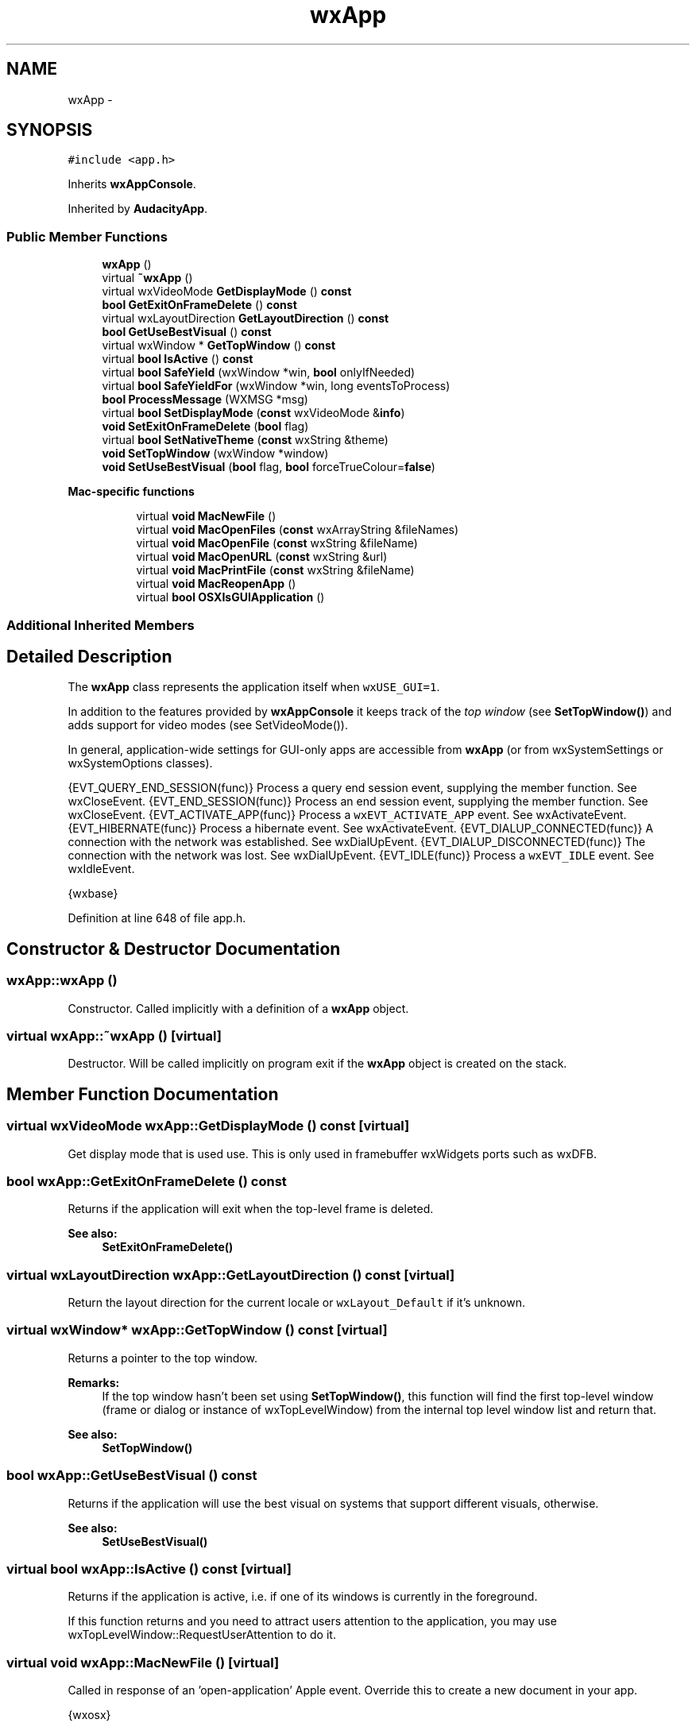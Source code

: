 .TH "wxApp" 3 "Thu Apr 28 2016" "Audacity" \" -*- nroff -*-
.ad l
.nh
.SH NAME
wxApp \- 
.SH SYNOPSIS
.br
.PP
.PP
\fC#include <app\&.h>\fP
.PP
Inherits \fBwxAppConsole\fP\&.
.PP
Inherited by \fBAudacityApp\fP\&.
.SS "Public Member Functions"

.in +1c
.ti -1c
.RI "\fBwxApp\fP ()"
.br
.ti -1c
.RI "virtual \fB~wxApp\fP ()"
.br
.ti -1c
.RI "virtual wxVideoMode \fBGetDisplayMode\fP () \fBconst\fP "
.br
.ti -1c
.RI "\fBbool\fP \fBGetExitOnFrameDelete\fP () \fBconst\fP "
.br
.ti -1c
.RI "virtual wxLayoutDirection \fBGetLayoutDirection\fP () \fBconst\fP "
.br
.ti -1c
.RI "\fBbool\fP \fBGetUseBestVisual\fP () \fBconst\fP "
.br
.ti -1c
.RI "virtual wxWindow * \fBGetTopWindow\fP () \fBconst\fP "
.br
.ti -1c
.RI "virtual \fBbool\fP \fBIsActive\fP () \fBconst\fP "
.br
.ti -1c
.RI "virtual \fBbool\fP \fBSafeYield\fP (wxWindow *win, \fBbool\fP onlyIfNeeded)"
.br
.ti -1c
.RI "virtual \fBbool\fP \fBSafeYieldFor\fP (wxWindow *win, long eventsToProcess)"
.br
.ti -1c
.RI "\fBbool\fP \fBProcessMessage\fP (WXMSG *msg)"
.br
.ti -1c
.RI "virtual \fBbool\fP \fBSetDisplayMode\fP (\fBconst\fP wxVideoMode &\fBinfo\fP)"
.br
.ti -1c
.RI "\fBvoid\fP \fBSetExitOnFrameDelete\fP (\fBbool\fP flag)"
.br
.ti -1c
.RI "virtual \fBbool\fP \fBSetNativeTheme\fP (\fBconst\fP wxString &theme)"
.br
.ti -1c
.RI "\fBvoid\fP \fBSetTopWindow\fP (wxWindow *window)"
.br
.ti -1c
.RI "\fBvoid\fP \fBSetUseBestVisual\fP (\fBbool\fP flag, \fBbool\fP forceTrueColour=\fBfalse\fP)"
.br
.in -1c
.PP
.RI "\fBMac-specific functions\fP"
.br

.in +1c
.in +1c
.ti -1c
.RI "virtual \fBvoid\fP \fBMacNewFile\fP ()"
.br
.ti -1c
.RI "virtual \fBvoid\fP \fBMacOpenFiles\fP (\fBconst\fP wxArrayString &fileNames)"
.br
.ti -1c
.RI "virtual \fBvoid\fP \fBMacOpenFile\fP (\fBconst\fP wxString &fileName)"
.br
.ti -1c
.RI "virtual \fBvoid\fP \fBMacOpenURL\fP (\fBconst\fP wxString &url)"
.br
.ti -1c
.RI "virtual \fBvoid\fP \fBMacPrintFile\fP (\fBconst\fP wxString &fileName)"
.br
.ti -1c
.RI "virtual \fBvoid\fP \fBMacReopenApp\fP ()"
.br
.ti -1c
.RI "virtual \fBbool\fP \fBOSXIsGUIApplication\fP ()"
.br
.in -1c
.in -1c
.SS "Additional Inherited Members"
.SH "Detailed Description"
.PP 
The \fBwxApp\fP class represents the application itself when \fCwxUSE_GUI=1\fP\&.
.PP
In addition to the features provided by \fBwxAppConsole\fP it keeps track of the \fItop window\fP (see \fBSetTopWindow()\fP) and adds support for video modes (see SetVideoMode())\&.
.PP
In general, application-wide settings for GUI-only apps are accessible from \fBwxApp\fP (or from wxSystemSettings or wxSystemOptions classes)\&.
.PP
{EVT_QUERY_END_SESSION(func)} Process a query end session event, supplying the member function\&. See wxCloseEvent\&. {EVT_END_SESSION(func)} Process an end session event, supplying the member function\&. See wxCloseEvent\&. {EVT_ACTIVATE_APP(func)} Process a \fCwxEVT_ACTIVATE_APP\fP event\&. See wxActivateEvent\&. {EVT_HIBERNATE(func)} Process a hibernate event\&. See wxActivateEvent\&. {EVT_DIALUP_CONNECTED(func)} A connection with the network was established\&. See wxDialUpEvent\&. {EVT_DIALUP_DISCONNECTED(func)} The connection with the network was lost\&. See wxDialUpEvent\&. {EVT_IDLE(func)} Process a \fCwxEVT_IDLE\fP event\&. See wxIdleEvent\&. 
.PP
{wxbase} 
.PP
Definition at line 648 of file app\&.h\&.
.SH "Constructor & Destructor Documentation"
.PP 
.SS "wxApp::wxApp ()"
Constructor\&. Called implicitly with a definition of a \fBwxApp\fP object\&. 
.SS "virtual wxApp::~wxApp ()\fC [virtual]\fP"
Destructor\&. Will be called implicitly on program exit if the \fBwxApp\fP object is created on the stack\&. 
.SH "Member Function Documentation"
.PP 
.SS "virtual wxVideoMode wxApp::GetDisplayMode () const\fC [virtual]\fP"
Get display mode that is used use\&. This is only used in framebuffer wxWidgets ports such as wxDFB\&. 
.SS "\fBbool\fP wxApp::GetExitOnFrameDelete () const"
Returns  if the application will exit when the top-level frame is deleted\&.
.PP
\fBSee also:\fP
.RS 4
\fBSetExitOnFrameDelete()\fP 
.RE
.PP

.SS "virtual wxLayoutDirection wxApp::GetLayoutDirection () const\fC [virtual]\fP"
Return the layout direction for the current locale or \fCwxLayout_Default\fP if it's unknown\&. 
.SS "virtual wxWindow* wxApp::GetTopWindow () const\fC [virtual]\fP"
Returns a pointer to the top window\&.
.PP
\fBRemarks:\fP
.RS 4
If the top window hasn't been set using \fBSetTopWindow()\fP, this function will find the first top-level window (frame or dialog or instance of wxTopLevelWindow) from the internal top level window list and return that\&.
.RE
.PP
\fBSee also:\fP
.RS 4
\fBSetTopWindow()\fP 
.RE
.PP

.SS "\fBbool\fP wxApp::GetUseBestVisual () const"
Returns  if the application will use the best visual on systems that support different visuals,  otherwise\&.
.PP
\fBSee also:\fP
.RS 4
\fBSetUseBestVisual()\fP 
.RE
.PP

.SS "virtual \fBbool\fP wxApp::IsActive () const\fC [virtual]\fP"
Returns  if the application is active, i\&.e\&. if one of its windows is currently in the foreground\&.
.PP
If this function returns  and you need to attract users attention to the application, you may use wxTopLevelWindow::RequestUserAttention to do it\&. 
.SS "virtual \fBvoid\fP wxApp::MacNewFile ()\fC [virtual]\fP"
Called in response of an 'open-application' Apple event\&. Override this to create a new document in your app\&.
.PP
{wxosx} 
.SS "virtual \fBvoid\fP wxApp::MacOpenFile (\fBconst\fP wxString & fileName)\fC [virtual]\fP"
Called in response of an 'open-document' Apple event\&.
.PP
\fBDeprecated\fP
.RS 4
This function is kept mostly for backwards compatibility\&. Please override \fBwxApp::MacOpenFiles\fP method instead in any new code\&.
.RE
.PP
.PP
{wxosx} 
.SS "virtual \fBvoid\fP wxApp::MacOpenFiles (\fBconst\fP wxArrayString & fileNames)\fC [virtual]\fP"
Called in response of an openFiles message with Cocoa, or an 'open-document' Apple event with Carbon\&.
.PP
You need to override this method in order to open one or more document files after the user double clicked on it or if the files and/or folders were dropped on either the application in the dock or the application icon in Finder\&.
.PP
By default this method calls MacOpenFile for each file/folder\&.
.PP
{wxosx}
.PP
\fBSince:\fP
.RS 4
2\&.9\&.3 
.RE
.PP

.SS "virtual \fBvoid\fP wxApp::MacOpenURL (\fBconst\fP wxString & url)\fC [virtual]\fP"
Called in response of a 'get-url' Apple event\&.
.PP
{wxosx} 
.SS "virtual \fBvoid\fP wxApp::MacPrintFile (\fBconst\fP wxString & fileName)\fC [virtual]\fP"
Called in response of a 'print-document' Apple event\&.
.PP
{wxosx} 
.SS "virtual \fBvoid\fP wxApp::MacReopenApp ()\fC [virtual]\fP"
Called in response of a 'reopen-application' Apple event\&.
.PP
{wxosx} 
.SS "virtual \fBbool\fP wxApp::OSXIsGUIApplication ()\fC [virtual]\fP"
May be overridden to indicate that the application is not a foreground GUI application under OS X\&.
.PP
This method is called during the application startup and returns  by default\&. In this case, wxWidgets ensures that the application is ran as a foreground, GUI application so that the user can interact with it normally, even if it is not bundled\&. If this is undesired, i\&.e\&. if the application doesn't need to be brought to the foreground, this method can be overridden to return \&.
.PP
Notice that overriding it doesn't make any difference for the bundled applications which are always foreground unless \fCLSBackgroundOnly\fP key is specified in the \fCInfo\&.plist\fP file\&.
.PP
{wxosx}
.PP
\fBSince:\fP
.RS 4
3\&.0\&.1 
.RE
.PP

.SS "\fBbool\fP wxApp::ProcessMessage (WXMSG * msg)"
Windows-only function for processing a message\&. This function is called from the main message loop, checking for windows that may wish to process it\&.
.PP
The function returns  if the message was processed,  otherwise\&. If you use wxWidgets with another class library with its own message loop, you should make sure that this function is called to allow wxWidgets to receive messages\&. For example, to allow co-existence with the Microsoft Foundation Classes, override the PreTranslateMessage function:
.PP
.PP
.nf
// Provide wxWidgets message loop compatibility
BOOL CTheApp::PreTranslateMessage(MSG *msg)
{
    if (wxTheApp && wxTheApp->ProcessMessage((WXMSW *)msg))
        return true;
    else
        return CWinApp::PreTranslateMessage(msg);
}
.fi
.PP
.PP
{wxmsw} 
.SS "virtual \fBbool\fP wxApp::SafeYield (wxWindow * win, \fBbool\fP onlyIfNeeded)\fC [virtual]\fP"
This function is similar to \fBwxYield()\fP, except that it disables the user input to all program windows before calling \fBwxAppConsole::Yield\fP and re-enables it again afterwards\&. If \fIwin\fP is not , this window will remain enabled, allowing the implementation of some limited user interaction\&. Returns the result of the call to \fBwxAppConsole::Yield\fP\&.
.PP
\fBSee also:\fP
.RS 4
\fBwxSafeYield\fP 
.RE
.PP

.SS "virtual \fBbool\fP wxApp::SafeYieldFor (wxWindow * win, long eventsToProcess)\fC [virtual]\fP"
Works like \fBSafeYield()\fP with \fIonlyIfNeeded\fP ==  except that it allows the caller to specify a mask of events to be processed\&.
.PP
See wxAppConsole::YieldFor for more info\&. 
.SS "virtual \fBbool\fP wxApp::SetDisplayMode (\fBconst\fP wxVideoMode & info)\fC [virtual]\fP"
Set display mode to use\&. This is only used in framebuffer wxWidgets ports such as wxDFB\&. 
.SS "\fBvoid\fP wxApp::SetExitOnFrameDelete (\fBbool\fP flag)"
Allows the programmer to specify whether the application will exit when the top-level frame is deleted\&.
.PP
\fBParameters:\fP
.RS 4
\fIflag\fP If  (the default), the application will exit when the top-level frame is deleted\&. If , the application will continue to run\&.
.RE
.PP
\fBSee also:\fP
.RS 4
\fBGetExitOnFrameDelete()\fP, \fBoverview_app_shutdown\fP 
.RE
.PP

.SS "virtual \fBbool\fP wxApp::SetNativeTheme (\fBconst\fP wxString & theme)\fC [virtual]\fP"
Allows runtime switching of the UI environment theme\&.
.PP
Currently implemented for wxGTK2-only\&. Return  if theme was successfully changed\&.
.PP
\fBParameters:\fP
.RS 4
\fItheme\fP The name of the new theme or an absolute path to a gtkrc-theme-file 
.RE
.PP

.SS "\fBvoid\fP wxApp::SetTopWindow (wxWindow * window)"
Sets the 'top' window\&. You can call this from within \fBOnInit()\fP to let wxWidgets know which is the main window\&. You don't have to set the top window; it is only a convenience so that (for example) certain dialogs without parents can use a specific window as the top window\&.
.PP
If no top window is specified by the application, wxWidgets just uses the first frame or dialog (or better, any wxTopLevelWindow) in its top-level window list, when it needs to use the top window\&. If you previously called \fBSetTopWindow()\fP and now you need to restore this automatic behaviour you can call
.PP
.nf
wxApp::SetTopWindow(NULL) 

.fi
.PP
\&.
.PP
\fBParameters:\fP
.RS 4
\fIwindow\fP The new top window\&.
.RE
.PP
\fBSee also:\fP
.RS 4
\fBGetTopWindow()\fP, \fBOnInit()\fP 
.RE
.PP

.SS "\fBvoid\fP wxApp::SetUseBestVisual (\fBbool\fP flag, \fBbool\fP forceTrueColour = \fC\fBfalse\fP\fP)"
Allows the programmer to specify whether the application will use the best visual on systems that support several visual on the same display\&. This is typically the case under Solaris and IRIX, where the default visual is only 8-bit whereas certain applications are supposed to run in TrueColour mode\&.
.PP
Note that this function has to be called in the constructor of the \fBwxApp\fP instance and won't have any effect when called later on\&. This function currently only has effect under GTK\&.
.PP
\fBParameters:\fP
.RS 4
\fIflag\fP If , the app will use the best visual\&. 
.br
\fIforceTrueColour\fP If  then the application will try to force using a TrueColour visual and abort the app if none is found\&. 
.RE
.PP


.SH "Author"
.PP 
Generated automatically by Doxygen for Audacity from the source code\&.
